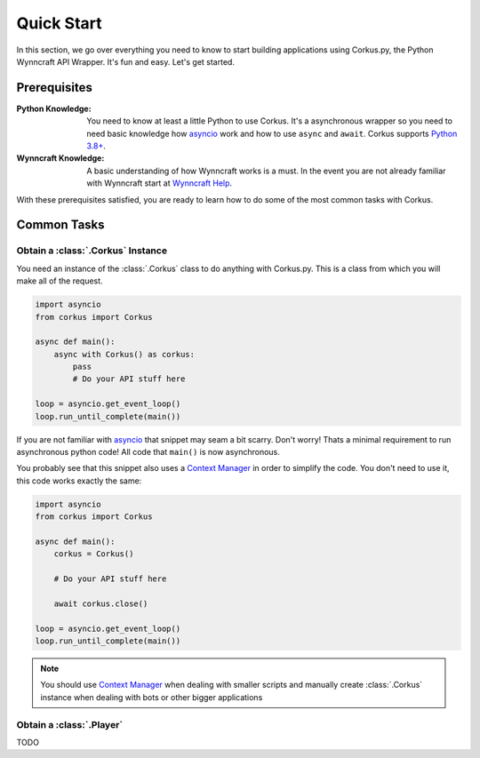Quick Start
===========

In this section, we go over everything you need to know to start building applications
using Corkus.py, the Python Wynncraft API Wrapper. It's fun and easy. Let's get started.

Prerequisites
-------------

:Python Knowledge:
    You need to know at least a little Python to use Corkus. It's a asynchronous wrapper so
    you need to need basic knowledge how `asyncio`_ work and how to use  ``async`` and ``await``.
    Corkus supports `Python 3.8+`_.
:Wynncraft Knowledge: A basic understanding of how Wynncraft works is a must. In the event you
    are not already familiar with Wynncraft start at `Wynncraft Help`_.


.. _python 3.8+: https://docs.python.org/3/tutorial/index.html

.. _asyncio: https://docs.python.org/3/library/asyncio.html

.. _wynncraft help: https://wynncraft.com/help


With these prerequisites satisfied, you are ready to learn how to do some of the most
common tasks with Corkus.

Common Tasks
------------

Obtain a :class:`.Corkus` Instance
~~~~~~~~~~~~~~~~~~~~~~~~~~~~~~~~~~

You need an instance of the :class:`.Corkus` class to do anything with Corkus.py. This is a class
from which you will make all of the request.

.. code-block:: python

    import asyncio
    from corkus import Corkus

    async def main():
        async with Corkus() as corkus:
            pass
            # Do your API stuff here

    loop = asyncio.get_event_loop()
    loop.run_until_complete(main())

If you are not familiar with `asyncio`_ that snippet may seam a bit scarry. Don't worry!
Thats a minimal requirement to run asynchronous python code! All code that ``main()`` is now asynchronous.

You probably see that this snippet also uses a `Context Manager`_ in order to simplify the code. 
You don't need to use it, this code works exactly the same:

.. code-block:: python

    import asyncio
    from corkus import Corkus

    async def main():
        corkus = Corkus()

        # Do your API stuff here

        await corkus.close()

    loop = asyncio.get_event_loop()
    loop.run_until_complete(main())

.. _context manager: https://book.pythontips.com/en/latest/context_managers.html

.. note::

    You should use `Context Manager`_ when dealing with smaller scripts and
    manually create :class:`.Corkus` instance when dealing with bots or other
    bigger applications

Obtain a :class:`.Player`
~~~~~~~~~~~~~~~~~~~~~~~~~

TODO